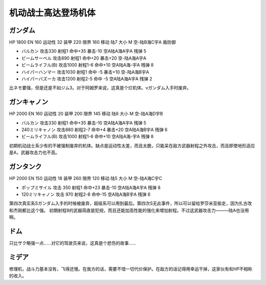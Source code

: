 .. _srw4_units_ms_gundam:

机动战士高达登场机体
==============================

-----------------------------
ガンダム
-----------------------------

HP 1800 EN 160 运动性 32 装甲 220 限界 160 移动 陆7 大小 M 空-陆B海C宇A 盾防御

* バルカン 攻击330 射程1 命中+35 暴击-10 空A陆A海A宇A 残弹 5
* ビームサーベル 攻击890 射程1 命中+20 暴击+20	空-陆A海A宇A
* ビームライフル(B) 攻击1000 射程1-6 命中+10	空A陆A海-宇A 残弹 8
* ハイパーハンマー 攻击1030 射程1 命中 -5 暴击+10	空-陆A海B宇A 
* ハイパーバズーカ 攻击1200 射程2-5 命中 -5 空A陆A海A宇A 残弹 2

比ネモ要强，但是还是不如ジム3。对于阿姆罗来说，这真是个烂机体。νガンダム入手时废弃。

-----------------------------
ガンキャノン
-----------------------------

HP 2000 EN 160 运动性 20 装甲 200 限界 145 移动 陆6 大小 M 空-陆A海D宇B 

* バルカン 攻击330 射程1 命中+35 暴击-10 空A陆A海A宇A 残弹 5
* 240ミリキャノン 攻击880 射程2-7 命中+4 暴击+20	空A陆A海B宇A 残弹 6
* ビームライフル(B) 攻击1000 射程1-6 命中+10	空A陆A海-宇A 残弹 8

初期机动战士系少有的不被强制废弃的机体。缺点是运动性太差，而且太脆，只能呆在敌方武器射程之外攻击，而且即使地形适应是A，武器攻击力也不高。

-----------------------------
ガンタンク
-----------------------------

HP 2000 EN 150 运动性 18 装甲 260 限界 120 移动 陆5 大小 M 空-陆A海C宇C 

* ポップミサイル 攻击 350 射程1 命中+23 暴击-10 空A陆A海A宇A 残弹 8
* 120ミリキャノン 攻击 970 射程2-8 命中-15	空A陆A海B宇A 残弹 6

第四次真实系Sガンダム入手的时候被废弃，超级系可以用到最后。第四次S无此事件，所以可以留给罗莎米亚偷走，因为扎古改和杰刚都比这个强。
初期射程8的武器简直是犯规，而且还能加高性能的强化来增加射程。不过这武器攻击力———陆A也没用啊。

-----------------------------
ドム
-----------------------------
只比ザク略强一点……对它的驾驶员来说，这真是个悲伤的故事……

-----------------------------
ミデア
-----------------------------
修理机，战斗力基本没有，飞得还慢。在我方的话，需要不惜一切代价保护。在敌方的话记得用幸运干掉，这家伙有和HP不相称的收入。

